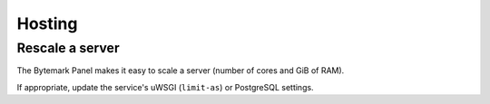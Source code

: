 Hosting
=======

Rescale a server
----------------

The Bytemark Panel makes it easy to scale a server (number of cores and GiB of RAM).

If appropriate, update the service's uWSGI (``limit-as``) or PostgreSQL settings.
